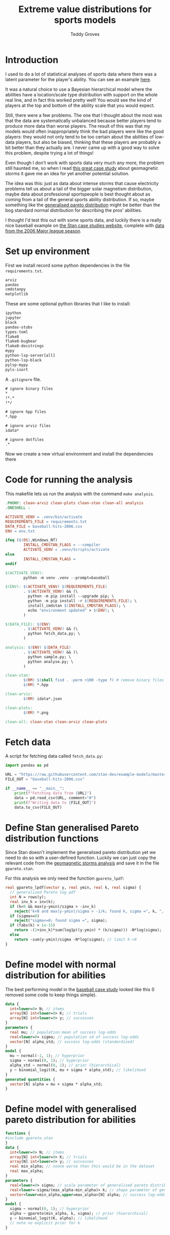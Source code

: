 # Created 2022-10-24 Mon 14:53
#+title: Extreme value distributions for sports models
#+author: Teddy Groves
#+startup: overview
#+property: header-args:jupyter-python :session jupyter :results raw drawer :async yes
#+export_file_name: readme.org

* Introduction
I used to do a lot of statistical analyses of sports data where there was a
latent parameter for the player's ability. You can see an example [[https://github.com/teddygroves/cricket][here]].

It was a natural choice to use a Bayesian hierarchical model where the abilities
have a location/scale type distribution with support on the whole real line, and
in fact this worked pretty well! You would see the kind of players at the top
and bottom of the ability scale that you would expect.

Still, there were a few problems. The one that I thought about the most was that
the data are systematically unbalanced because better players tend to produce
more data than worse players. The result of this was that my models would often
inappropriately think the bad players were like the good players: they would not
only tend to be too certain about the abilities of low-data players, but also be
biased, thinking that these players are probably a bit better than they actually
are. I never came up with a good way to solve this problem, despite trying a lot
of things!

Even though I don't work with sports data very much any more, the problem still
haunted me, so when I read [[https://mc-stan.org/users/documentation/case-studies/gpareto_functions.html#conclusion-on-the-data-analysis][this great case study]] about geomagnetic storms it
gave me an idea for yet another potential solution.

The idea was this: just as data about intense storms that cause electricity
problems tell us about a tail of the bigger solar magnetism distribution, maybe
data about professional sportspeople is best thought about as coming from a tail
of the general sports ability distribution. If so, maybe something like the
[[https://en.wikipedia.org/wiki/Generalized_Pareto_distribution][generalised pareto distribution]] might be better than the bog standard normal
distribution for describing the pros' abilities.

I thought I'd test this out with some sports data, and luckily there is a really
nice baseball example on [[https://mc-stan.org/users/documentation/case-studies/pool-binary-trials.html][the Stan case studies website]], complete with [[https://github.com/stan-dev/example-models/blob/master/knitr/pool-binary-trials/baseball-hits-2006.csv][data from
the 2006 Major league season]].

* Set up environment

First we install record some python dependencies in the file ~requirements.txt~.

#+begin_src txt
arviz
pandas
cmdstanpy
matplotlib
#+end_src

These are some optional python libraries that I like to install:

#+begin_src txt
ipython
jupyter
black
pandas-stubs
types-toml
flake8
flake8-bugbear
flake8-docstrings
mypy
python-lsp-server[all]
python-lsp-black
pylsp-mypy
pyls-isort
#+end_src

A ~.gitignore~ file.

#+begin_src txt
# ignore binary files
,*
!*.*
!*/

# ignore hpp files
,*.hpp

# ignore arviz files
idata*

# ignore dotfiles
.*
#+end_src

Now we create a new virtual environment and install the dependencies there

* Code for running the analysis

This makefile lets us run the analysis with the command ~make analysis~. 

#+begin_src makefile
.PHONY: clean-arviz clean-plots clean-stan clean-all analysis
.ONESHELL :

ACTIVATE_VENV = .venv/bin/activate
REQUIREMENTS_FILE = requirements.txt
DATA_FILE = baseball-hits-2006.csv
ENV = env.txt

ifeq ($(OS),Windows_NT)
        INSTALL_CMDSTAN_FLAGS = --compiler
        ACTIVATE_VENV = .venv/Scripts/activate
else
        INSTALL_CMDSTAN_FLAGS =
endif

$(ACTIVATE_VENV):
        python -m venv .venv --prompt=baseball

$(ENV): $(ACTIVATE_VENV) $(REQUIREMENTS_FILE)
        . $(ACTIVATE_VENV) && (\
          python -m pip install --upgrade pip; \
          python -m pip install -r $(REQUIREMENTS_FILE); \
          install_cmdstan $(INSTALL_CMDSTAN_FLAGS); \
          echo "environment updated" > $(ENV); \
        )

$(DATA_FILE): $(ENV)
        . $(ACTIVATE_VENV) && (\
          python fetch_data.py; \
        )

analysis: $(ENV) $(DATA_FILE)
        . $(ACTIVATE_VENV) && (\
          python sample.py; \
          python analyse.py; \
        )

clean-stan:
        $(RM) $(shell find . -perm +100 -type f) # remove binary files
        $(RM) *.hpp

clean-arviz:
        $(RM) idata*.json

clean-plots:
        $(RM) *.png

clean-all: clean-stan clean-arviz clean-plots
#+end_src

* Fetch data
A script for fetching data called ~fetch_data.py~:

#+begin_src jupyter-python
import pandas as pd

URL = "https://raw.githubusercontent.com/stan-dev/example-models/master/knitr/pool-binary-trials/baseball-hits-2006.csv"
FILE_OUT = "baseball-hits-2006.csv"

if __name__ == "__main__":
    print(f"Fetching data from {URL}")
    data = pd.read_csv(URL, comment="#")
    print(f"Writing data to {FILE_OUT}")
    data.to_csv(FILE_OUT)
#+end_src

* Define Stan generalised Pareto distribution functions

Since Stan doesn't implement the generalised pareto distribution yet we need to
do so with a user-defined function. Luckily we can just copy the relevant code
from the [[https://mc-stan.org/users/documentation/case-studies/gpareto_functions.html#conclusion-on-the-data-analysis][geomagnetic storms analysis]] and save it in the file ~gpareto.stan~.

For this analysis we only need the function ~gpareto_lpdf~:

#+begin_src stan
real gpareto_lpdf(vector y, real ymin, real k, real sigma) {
  // generalised Pareto log pdf 
  int N = rows(y);
  real inv_k = inv(k);
  if (k<0 && max(y-ymin)/sigma > -inv_k)
    reject("k<0 and max(y-ymin)/sigma > -1/k; found k, sigma =", k, ", ", sigma);
  if (sigma<=0)
    reject("sigma<=0; found sigma =", sigma);
  if (fabs(k) > 1e-15)
    return -(1+inv_k)*sum(log1p((y-ymin) * (k/sigma))) -N*log(sigma);
  else
    return -sum(y-ymin)/sigma -N*log(sigma); // limit k->0
}
#+end_src

* Define model with normal distribution for abilities

The best performing model in the [[https://mc-stan.org/users/documentation/case-studies/pool-binary-trials.html][baseball case study]] looked like this (I removed
some code to keep things simple).

#+begin_src stan
data {
  int<lower=0> N; // items
  array[N] int<lower=0> K; // trials
  array[N] int<lower=0> y; // successes  
}
parameters {
  real mu; // population mean of success log-odds
  real<lower=0> sigma; // population sd of success log-odds
  vector[N] alpha_std; // success log-odds (standardized)
}
model {
  mu ~ normal(-1, 1); // hyperprior
  sigma ~ normal(0, 1); // hyperprior
  alpha_std ~ normal(0, 1); // prior (hierarchical)
  y ~ binomial_logit(K, mu + sigma * alpha_std); // likelihood
}
generated quantities {
  vector[N] alpha = mu + sigma * alpha_std;
}
#+end_src

* Define model with generalised pareto distribution for abilities

#+begin_src stan
functions {
#include gpareto.stan
}
data {
  int<lower=0> N; // items
  array[N] int<lower=0> K; // trials
  array[N] int<lower=0> y; // successes
  real min_alpha; // noone worse than this would be in the dataset
  real max_alpha;
}
parameters {
  real<lower=0> sigma; // scale parameter of generalised pareto distribution
  real<lower=-sigma/(max_alpha-min_alpha)> k; // shape parameter of generalised pareto distribution
  vector<lower=min_alpha,upper=max_alpha>[N] alpha; // success log-odds
}
model {
  sigma ~ normal(0, 1); // hyperprior
  alpha ~ gpareto(min_alpha, k, sigma); // prior (hierarchical)
  y ~ binomial_logit(K, alpha); // likelihood
  // note no explicit prior for k
}
#+end_src

* Do sampling

This code can go in a python script called ~sample.py~, and will run sampling
for both models against the 2006 data, put the results in arviz objects and
save them as ~json~ files.

Note that this script hard-codes some minimum and maximum true batting averages
that are required by the generalised pareto model. I think 0.5% and 99% are
pretty reasonable choices: from my limited understanding of baseball 99% is
basically impossible, and even the worst pro could probably get on base more
often than one time out of 200. A normal person, on the other hand, would just
about never reach even this low threshold.

#+begin_src jupyter-python
import arviz as az
import cmdstanpy
import pandas as pd
from scipy.special import logit

STAN_FILE_NORMAL = "model-normal.stan"
STAN_FILE_GPARETO = "model-gpareto.stan"
DATA_FILE = "baseball-hits-2006.csv"
SAMPLE_KWARGS = {
    "chains": 4,
    "iter_warmup": 1000,
    "iter_sampling": 1000,
}
SAMPLE_KWARGS_GPARETO = {
    "max_treedepth": 12,
    "adapt_delta": 0.99,
}
MIN_ALPHA = logit(0.005) # you probably need a true average >0.5% to get in the dataset
MAX_ALPHA = logit(0.99)  # noone has a true average of 99%


def main():
    model_normal = cmdstanpy.CmdStanModel(stan_file=STAN_FILE_NORMAL)
    model_gpareto = cmdstanpy.CmdStanModel(stan_file=STAN_FILE_GPARETO)
    data_df = pd.read_csv(DATA_FILE)
    data_dict = {
        "N": data_df.shape[0],
        "y": data_df["y"].tolist(),
        "K": data_df["K"].tolist(),
        "min_alpha": MIN_ALPHA,
        "max_alpha": MAX_ALPHA,
    }
    for model, name in zip([model_normal, model_gpareto], ["normal", "gpareto"]):
        sample_kwargs = (
            SAMPLE_KWARGS
            if name != "gpareto"
            else {**SAMPLE_KWARGS, **SAMPLE_KWARGS_GPARETO}
        )
        print(f"Fitting model {name}")
        mcmc = model.sample(data=data_dict, **sample_kwargs)
        idata = az.from_cmdstanpy(mcmc)
        idata_file = f"idata-{name}.json"
        print(f"Saving idata to {idata_file}")
        idata.to_json(idata_file)


if __name__ == "__main__":
    main()
#+end_src

* Diagnostics

The following code summarises the non-player-specific parameters from both model runs.

#+begin_src jupyter-python
import arviz as az

diag_gpareto, diag_normal = (
    az.summary(az.from_json(f"idata-{name}.json").sample_stats, var_names=["lp", "diverging"]) for name in ["gpareto", "normal"]
)
summary_gpareto, summary_normal = (
    az.summary(az.from_json(f"idata-{name}.json"), var_names="~alpha", filter_vars="like")
    for name in ["gpareto", "normal"]
)
display(pd.concat([diag_gpareto, summary_gpareto]))
display(pd.concat([diag_normal, summary_normal]))
#+end_src

#+results: 
:results:
: /Users/tedgro/Code/baseball/.venv/lib/python3.10/site-packages/arviz/stats/diagnostics.py:586: RuntimeWarning: invalid value encountered in double_scalars
:   (between_chain_variance / within_chain_variance + num_samples - 1) / (num_samples)
: /Users/tedgro/Code/baseball/.venv/lib/python3.10/site-packages/arviz/stats/diagnostics.py:586: RuntimeWarning: invalid value encountered in double_scalars
:   (between_chain_variance / within_chain_variance + num_samples - 1) / (num_samples)

#+begin_example
                mean      sd     hdi_3%    hdi_97%  mcse_mean  mcse_sd  \
lp        -45785.478  13.237 -45811.700 -45762.800      0.362    0.256   
diverging      0.000   0.000      0.000      0.000      0.000    0.000   
sigma          4.956   0.259      4.462      5.433      0.003    0.002   
k             -0.497   0.027     -0.546     -0.446      0.000    0.000   

           ess_bulk  ess_tail  r_hat  
lp           1345.0    2054.0    1.0  
diverging    4000.0    4000.0    NaN  
sigma       10207.0    3062.0    1.0  
k            9790.0    3031.0    1.0  
#+end_example
#+begin_example
                mean      sd     hdi_3%    hdi_97%  mcse_mean  mcse_sd  \
lp        -45543.075  17.180 -45575.300 -45512.300      0.564    0.399   
diverging      0.000   0.000      0.000      0.000      0.000    0.000   
mu            -0.992   0.012     -1.016     -0.971      0.000    0.000   
sigma          0.110   0.013      0.087      0.137      0.000    0.000   

           ess_bulk  ess_tail  r_hat  
lp            921.0    1911.0    1.0  
diverging    4000.0    4000.0    NaN  
mu           2795.0    2837.0    1.0  
sigma        1548.0    2450.0    1.0  
#+end_example
:END:

* Analyse

From the results of running this script we can see that both models survive
cmdstanpy's built in diagnostic checks: now it's time to analyse the results.

The next script, ~analyse.py~, loads the results of the sampling using arviz and
creates a plot of each model's alpha parameters, transformed onto the more
meaningful probability scale where they represent what each model thinks about
each player's true batting average.

#+begin_src jupyter-python
import arviz as az
import pandas as pd
from matplotlib import pyplot as plt
from scipy.special import expit

DATA_FILE = "baseball-hits-2006.csv"
ALPHA_PLOT_FILE = "alpha-plot.png"


def draw_alpha_plot():
    idata_gpareto = az.from_json("idata-gpareto.json")
    idata_normal = az.from_json("idata-normal.json")
    data = pd.read_csv(DATA_FILE).copy()
    alpha_qs_gpareto, alpha_qs_normal = (
        idata.posterior["alpha"]
        .quantile([0.05, 0.95], dim=("chain", "draw"))
        .to_series()
        .pipe(expit)
        .unstack("quantile")
        .add_prefix(name + "_")
        for idata, name in zip([idata_gpareto, idata_normal], ["gpareto", "normal"])
    )
    data = data.join(alpha_qs_gpareto).join(alpha_qs_normal)
    f, ax = plt.subplots(figsize=[12, 5])
    ax.scatter(data["K"], data["y"] / data["K"], label="Obs", color="black")
    for model, color in [("gpareto", "tab:blue"), ("normal", "tab:orange")]:
        ax.vlines(
            data["K"],
            data[f"{model}_0.05"],
            data[f"{model}_0.95"],
            label=model.capitalize() + " model 5%-95% posterior interval",
            color=color,
            zorder=0,
        )
    ax.set(
        title="Observed vs modelled batting averages",
        ylabel="Hit probability",
        xlabel="Number of at-bats",
    )
    ax.legend(frameon=False)
    return f, ax


if __name__ == "__main__":
    f, ax = draw_alpha_plot()
    f.savefig(ALPHA_PLOT_FILE, bbox_inches="tight")
#+end_src

[[file:./alpha-plot.png]]

From this plot we can see that the normal model is somewhat over-regularised: it
thinks all the batters have a true average of about 0.3, which is unlikely. It
also thinks the players with few at-bats tend to be a bit better than their
results would suggest: there are more black dots below the orange band than
above in the 0 to 100 region.

The generalised pareto model, on the other hand, has very big differences in how
certain it is about particular players. The key thing is that it is far more
uncertain about the players with fewer at-bats: this is the thing I had never
been able to achieve before with a hierarchical model and made me pretty happy
with this experiment.

The generalised Pareto model perhaps has a bit of the opposite problem to the
normal model, under-regularising to the point where it thinks that some players
might have unrealistically high true averages in the 0.7+ range. However in my
opinion it is still closer than the normal model to how you might intuitively
respond to the data. If desired, more regularisation could be achieved by just
adding a line like ~alpha ~ normal(inv_logit(0.2), some-appropriate-sd);~ to the
Stan program.

* Conclusion

As I mentioned, I was pretty happy with how the results of the new model look in
the graph above. It's also nice that the sigma and k parameters of the
generalised pareto distribution were fixed fairly narrowly. However it would be
nice to understand a bit better why the two models behave so differently. Here
are a few things that would be nice to look into:

- Compare against a simple non-hierarchical model (for example keep the normal
  model but hardcode the parameter ~sigma~ to some large value): do the results
  come out about the same as the generalised pareto model?
- Do some out of sample testing.
- Is the reason for the difference the fact that the generalised pareto
  distribution is non-symmetrical? If so, could we achieve the same results
  using a different non-symmetrical distribution?
- Answer some extreme-value type questions like "what is the probability of a
  batter having a true average greater than 0.6?"
